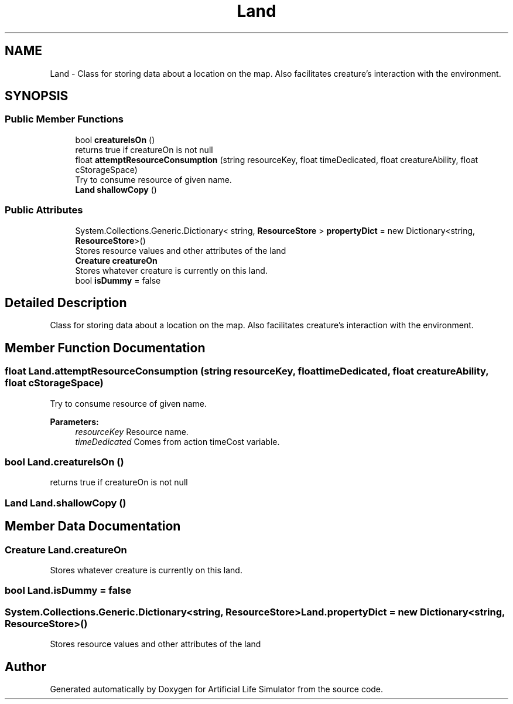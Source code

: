 .TH "Land" 3 "Tue Mar 12 2019" "Artificial Life Simulator" \" -*- nroff -*-
.ad l
.nh
.SH NAME
Land \- Class for storing data about a location on the map\&. Also facilitates creature's interaction with the environment\&.  

.SH SYNOPSIS
.br
.PP
.SS "Public Member Functions"

.in +1c
.ti -1c
.RI "bool \fBcreatureIsOn\fP ()"
.br
.RI "returns true if creatureOn is not null "
.ti -1c
.RI "float \fBattemptResourceConsumption\fP (string resourceKey, float timeDedicated, float creatureAbility, float cStorageSpace)"
.br
.RI "Try to consume resource of given name\&. "
.ti -1c
.RI "\fBLand\fP \fBshallowCopy\fP ()"
.br
.in -1c
.SS "Public Attributes"

.in +1c
.ti -1c
.RI "System\&.Collections\&.Generic\&.Dictionary< string, \fBResourceStore\fP > \fBpropertyDict\fP = new Dictionary<string, \fBResourceStore\fP>()"
.br
.RI "Stores resource values and other attributes of the land "
.ti -1c
.RI "\fBCreature\fP \fBcreatureOn\fP"
.br
.RI "Stores whatever creature is currently on this land\&. "
.ti -1c
.RI "bool \fBisDummy\fP = false"
.br
.in -1c
.SH "Detailed Description"
.PP 
Class for storing data about a location on the map\&. Also facilitates creature's interaction with the environment\&. 


.SH "Member Function Documentation"
.PP 
.SS "float Land\&.attemptResourceConsumption (string resourceKey, float timeDedicated, float creatureAbility, float cStorageSpace)"

.PP
Try to consume resource of given name\&. 
.PP
\fBParameters:\fP
.RS 4
\fIresourceKey\fP Resource name\&.
.br
\fItimeDedicated\fP Comes from action timeCost variable\&.
.RE
.PP

.SS "bool Land\&.creatureIsOn ()"

.PP
returns true if creatureOn is not null 
.SS "\fBLand\fP Land\&.shallowCopy ()"

.SH "Member Data Documentation"
.PP 
.SS "\fBCreature\fP Land\&.creatureOn"

.PP
Stores whatever creature is currently on this land\&. 
.SS "bool Land\&.isDummy = false"

.SS "System\&.Collections\&.Generic\&.Dictionary<string, \fBResourceStore\fP> Land\&.propertyDict = new Dictionary<string, \fBResourceStore\fP>()"

.PP
Stores resource values and other attributes of the land 

.SH "Author"
.PP 
Generated automatically by Doxygen for Artificial Life Simulator from the source code\&.
